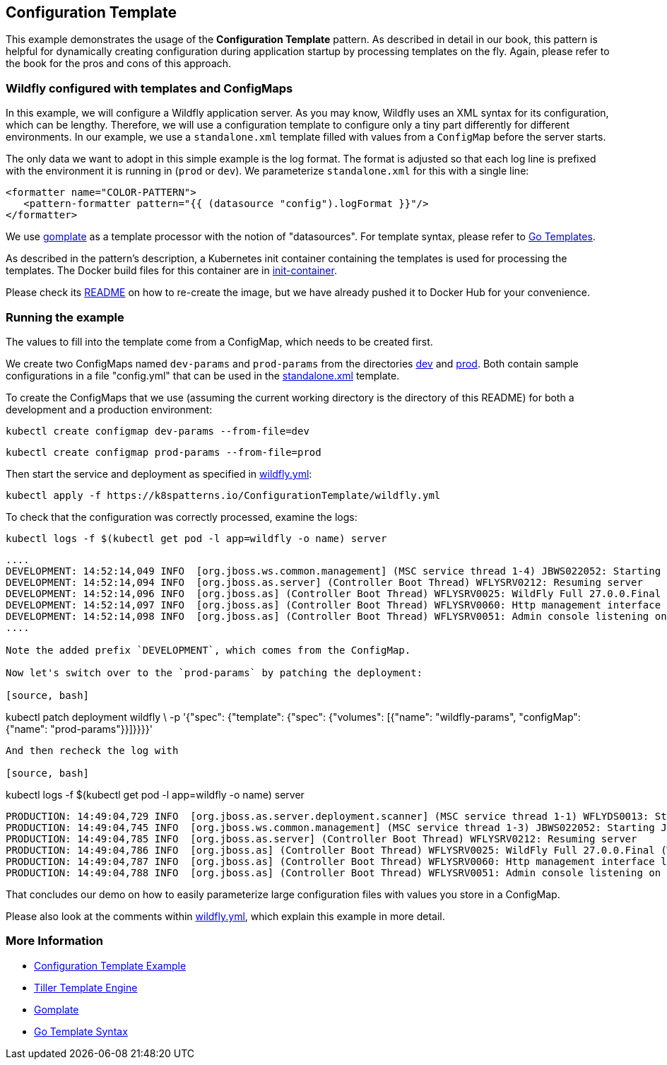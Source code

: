 == Configuration Template

This example demonstrates the usage of the **Configuration Template** pattern. As described in detail in our book, this pattern is helpful for dynamically creating configuration during application startup by processing templates on the fly. Again, please refer to the book for the pros and cons of this approach.

=== Wildfly configured with templates and ConfigMaps

In this example, we will configure a Wildfly application server. As you may know, Wildfly uses an XML syntax for its configuration, which can be lengthy. Therefore, we will use a configuration template to configure only a tiny part differently for different environments. In our example, we use a `standalone.xml` template filled with values from a `ConfigMap` before the server starts.

The only data we want to adopt in this simple example is the log format. The format is adjusted so that each log line is prefixed with the environment it is running in (`prod` or `dev`). We parameterize `standalone.xml` for this with a single line:

[source, xml]
----
<formatter name="COLOR-PATTERN">
   <pattern-formatter pattern="{{ (datasource "config").logFormat }}"/>
</formatter>
----

We use https://github.com/hairyhenderson/gomplate[gomplate] as a template processor with the notion of "datasources". For template syntax, please refer to https://gohugo.io/templates/go-templates/[Go Templates].

As described in the pattern's description, a Kubernetes init container containing the templates is used for processing the templates. The Docker build files for this container are in link:init-container[init-container].

Please check its link:init-container/README.md[README] on how to re-create the image, but we have already pushed it to Docker Hub for your convenience.

=== Running the example

The values to fill into the template come from a ConfigMap, which needs to be created first.

We create two ConfigMaps named `dev-params` and `prod-params` from the directories link:dev[dev] and link:prod[prod]. Both contain sample configurations in a file "config.yml" that can be used in the link:init-container/in/standalone.xml#L122[standalone.xml] template.

To create the ConfigMaps that we use (assuming the current working directory is the directory of this README) for both a development and a production environment:

[source, bash]
----
kubectl create configmap dev-params --from-file=dev
----

[source, bash]
----
kubectl create configmap prod-params --from-file=prod
----

Then start the service and deployment as specified in link:wildfly.yml[wildfly.yml]:

[source, bash]
----
kubectl apply -f https://k8spatterns.io/ConfigurationTemplate/wildfly.yml
----

To check that the configuration was correctly processed, examine the logs:

[source, bash]
----
kubectl logs -f $(kubectl get pod -l app=wildfly -o name) server
----

----
....
DEVELOPMENT: 14:52:14,049 INFO  [org.jboss.ws.common.management] (MSC service thread 1-4) JBWS022052: Starting JBossWS 6.1.0.Final (Apache CXF 3.5.2.jbossorg-3)
DEVELOPMENT: 14:52:14,094 INFO  [org.jboss.as.server] (Controller Boot Thread) WFLYSRV0212: Resuming server
DEVELOPMENT: 14:52:14,096 INFO  [org.jboss.as] (Controller Boot Thread) WFLYSRV0025: WildFly Full 27.0.0.Final (Wild
DEVELOPMENT: 14:52:14,097 INFO  [org.jboss.as] (Controller Boot Thread) WFLYSRV0060: Http management interface listening on http://127.0.0.1:9990/management
DEVELOPMENT: 14:52:14,098 INFO  [org.jboss.as] (Controller Boot Thread) WFLYSRV0051: Admin console listening on http://127.0.0.1:9990
....

Note the added prefix `DEVELOPMENT`, which comes from the ConfigMap.

Now let's switch over to the `prod-params` by patching the deployment:

[source, bash]
----
kubectl patch deployment wildfly \
  -p '{"spec": {"template": {"spec": {"volumes": [{"name": "wildfly-params", "configMap": {"name": "prod-params"}}]}}}}'
----

And then recheck the log with

[source, bash]
----
kubectl logs -f $(kubectl get pod -l app=wildfly -o name) server
----

----
....
PRODUCTION: 14:49:04,729 INFO  [org.jboss.as.server.deployment.scanner] (MSC service thread 1-1) WFLYDS0013: Started FileSystemDeploymentService for directory /opt/jboss/wildfly/standalone/deployments
PRODUCTION: 14:49:04,745 INFO  [org.jboss.ws.common.management] (MSC service thread 1-3) JBWS022052: Starting JBossWS 6.1.0.Final (Apache CXF 3.5.2.jbossorg-3)
PRODUCTION: 14:49:04,785 INFO  [org.jboss.as.server] (Controller Boot Thread) WFLYSRV0212: Resuming server
PRODUCTION: 14:49:04,786 INFO  [org.jboss.as] (Controller Boot Thread) WFLYSRV0025: WildFly Full 27.0.0.Final (WildFly Core 19.0.0.Final) started in 2068ms - Started 290 of 563 services (357 services are lazy, passive or on-demand) - Server configuration file in use: standalone.xml
PRODUCTION: 14:49:04,787 INFO  [org.jboss.as] (Controller Boot Thread) WFLYSRV0060: Http management interface listening on http://127.0.0.1:9990/management
PRODUCTION: 14:49:04,788 INFO  [org.jboss.as] (Controller Boot Thread) WFLYSRV0051: Admin console listening on http://127.0.0.1:9990
....

That concludes our demo on how to easily parameterize large configuration files with values you store in a ConfigMap.

Please also look at the comments within link:wildfly.yml[wildfly.yml], which explain this example in more detail.

=== More Information

* https://oreil.ly/gzSdc[Configuration Template Example]
* https://oreil.ly/0gPNC[Tiller Template Engine]
* https://oreil.ly/e-5mR[Gomplate]
* https://oreil.ly/fHi0o[Go Template Syntax]
